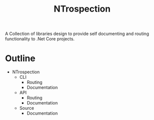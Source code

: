 #+TITLE: NTrospection
A Collection of libraries design to provide self documenting and routing functionality to .Net Core projects.

* Outline
- NTrospection
  - CLI
    - Routing
    - Documentation
  - API
    - Routing
    - Documentation
  - Source
    - Documentation

